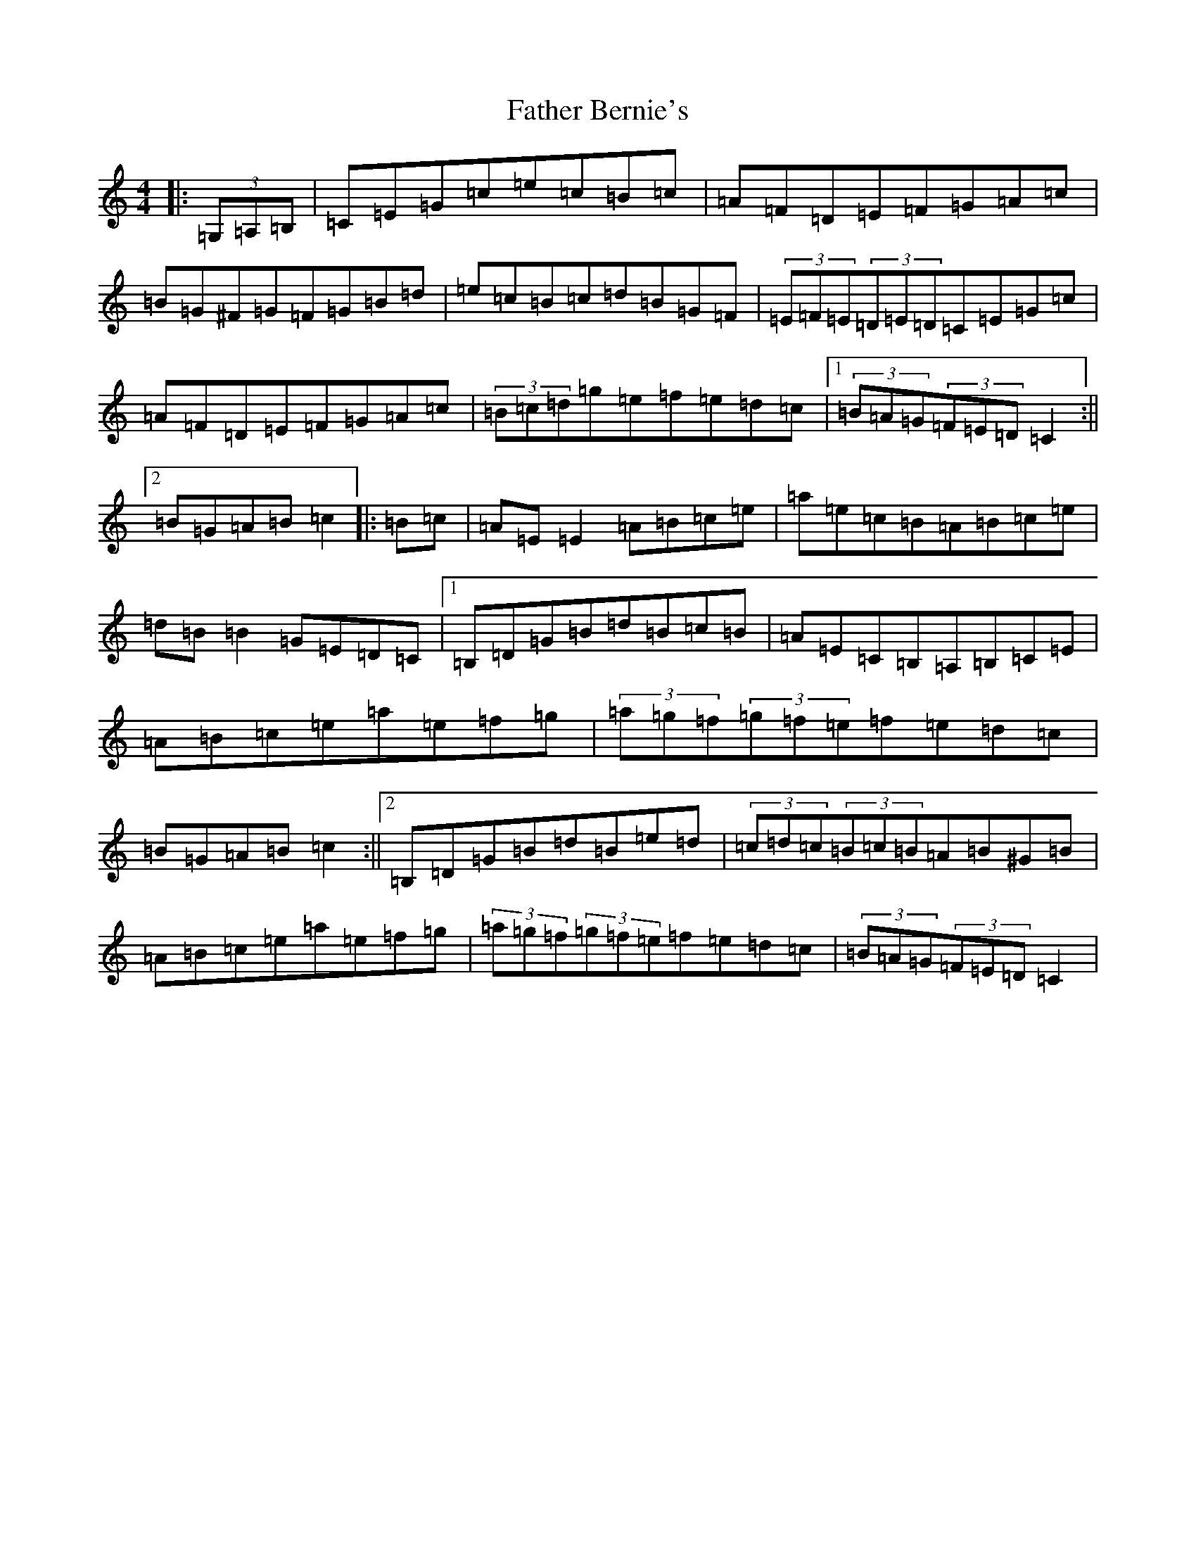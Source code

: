 X: 6574
T: Father Bernie's
S: https://thesession.org/tunes/995#setting995
R: hornpipe
M:4/4
L:1/8
K: C Major
|:(3=G,=A,=B,|=C=E=G=c=e=c=B=c|=A=F=D=E=F=G=A=c|=B=G^F=G=F=G=B=d|=e=c=B=c=d=B=G=F|(3=E=F=E(3=D=E=D=C=E=G=c|=A=F=D=E=F=G=A=c|(3=B=c=d=g=e=f=e=d=c|1(3=B=A=G(3=F=E=D=C2:||2=B=G=A=B=c2|:=B=c|=A=E=E2=A=B=c=e|=a=e=c=B=A=B=c=e|=d=B=B2=G=E=D=C|1=B,=D=G=B=d=B=c=B|=A=E=C=B,=A,=B,=C=E|=A=B=c=e=a=e=f=g|(3=a=g=f(3=g=f=e=f=e=d=c|=B=G=A=B=c2:||2=B,=D=G=B=d=B=e=d|(3=c=d=c(3=B=c=B=A=B^G=B|=A=B=c=e=a=e=f=g|(3=a=g=f(3=g=f=e=f=e=d=c|(3=B=A=G(3=F=E=D=C2|